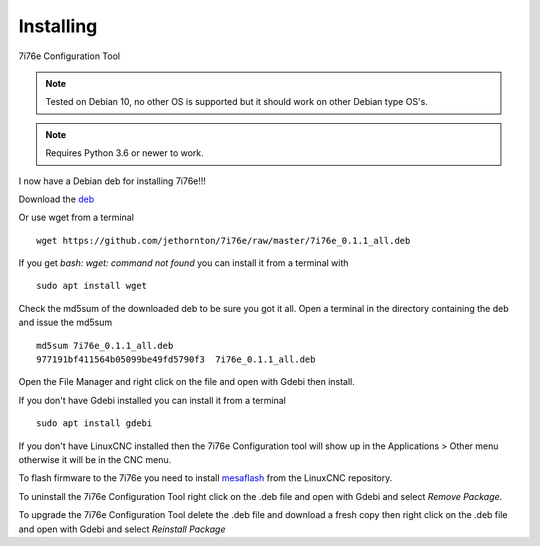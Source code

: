 ==========
Installing
==========

7i76e Configuration Tool

.. Note:: Tested on Debian 10, no other OS is supported but it should
	work on other Debian type OS's.

.. Note:: Requires Python 3.6 or newer to work.

I now have a Debian deb for installing 7i76e!!!

Download the `deb <https://github.com/jethornton/7i76e/raw/master/7i76e_0.1.1_all.deb>`_

Or use wget from a terminal
::

	wget https://github.com/jethornton/7i76e/raw/master/7i76e_0.1.1_all.deb

If you get `bash: wget: command not found` you can install it from a terminal with
::

	sudo apt install wget

Check the md5sum of the downloaded deb to be sure you got it all. Open a
terminal in the directory containing the deb and issue the md5sum
::

	md5sum 7i76e_0.1.1_all.deb
	977191bf411564b05099be49fd5790f3  7i76e_0.1.1_all.deb

Open the File Manager and right click on the file and open with Gdebi then install.

If you don't have Gdebi installed you can install it from a terminal
::

	sudo apt install gdebi

If you don't have LinuxCNC installed then the 7i76e Configuration tool
will show up in the Applications > Other menu otherwise it will be in
the CNC menu.

To flash firmware to the 7i76e you need to install 
`mesaflash <https://github.com/LinuxCNC/mesaflash>`_ from the LinuxCNC
repository.

To uninstall the 7i76e Configuration Tool right click on the .deb file
and open with Gdebi and select `Remove Package`.

To upgrade the 7i76e Configuration Tool delete the .deb file and download
a fresh copy then right click on the .deb file and open with Gdebi and
select `Reinstall Package`

